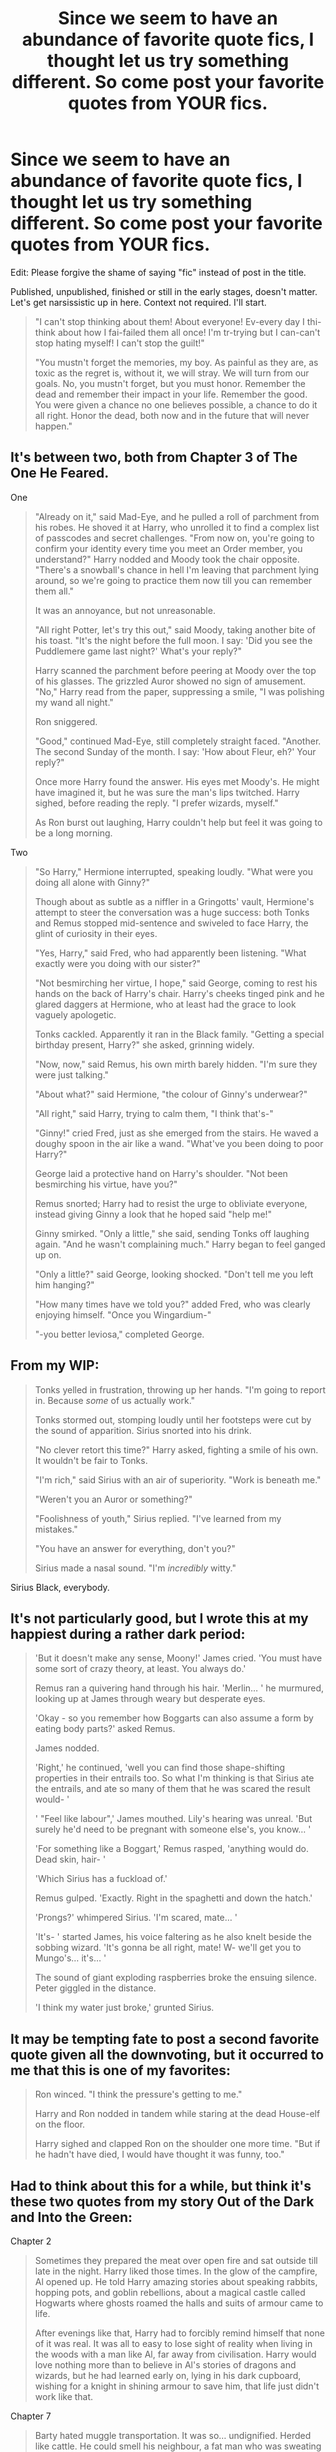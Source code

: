 #+TITLE: Since we seem to have an abundance of favorite quote fics, I thought let us try something different. So come post your favorite quotes from YOUR fics.

* Since we seem to have an abundance of favorite quote fics, I thought let us try something different. So come post your favorite quotes from YOUR fics.
:PROPERTIES:
:Author: Waycreepedout
:Score: 13
:DateUnix: 1479657658.0
:DateShort: 2016-Nov-20
:FlairText: Discussion
:END:
Edit: Please forgive the shame of saying "fic" instead of post in the title.

Published, unpublished, finished or still in the early stages, doesn't matter. Let's get narsissistic up in here. Context not required. I'll start.

#+begin_quote
  "I can't stop thinking about them! About everyone! Ev-every day I thi-think about how I fai-failed them all once! I'm tr-trying but I can-can't stop hating myself! I can't stop the guilt!"

  "You mustn't forget the memories, my boy. As painful as they are, as toxic as the regret is, without it, we will stray. We will turn from our goals. No, you mustn't forget, but you must honor. Remember the dead and remember their impact in your life. Remember the good. You were given a chance no one believes possible, a chance to do it all right. Honor the dead, both now and in the future that will never happen."
#+end_quote


** It's between two, both from Chapter 3 of The One He Feared.

One

#+begin_quote
  "Already on it," said Mad-Eye, and he pulled a roll of parchment from his robes. He shoved it at Harry, who unrolled it to find a complex list of passcodes and secret challenges. "From now on, you're going to confirm your identity every time you meet an Order member, you understand?" Harry nodded and Moody took the chair opposite. "There's a snowball's chance in hell I'm leaving that parchment lying around, so we're going to practice them now till you can remember them all."

  It was an annoyance, but not unreasonable.

  "All right Potter, let's try this out," said Moody, taking another bite of his toast. "It's the night before the full moon. I say: 'Did you see the Puddlemere game last night?' What's your reply?"

  Harry scanned the parchment before peering at Moody over the top of his glasses. The grizzled Auror showed no sign of amusement. "No," Harry read from the paper, suppressing a smile, "I was polishing my wand all night."

  Ron sniggered.

  "Good," continued Mad-Eye, still completely straight faced. "Another. The second Sunday of the month. I say: 'How about Fleur, eh?' Your reply?"

  Once more Harry found the answer. His eyes met Moody's. He might have imagined it, but he was sure the man's lips twitched. Harry sighed, before reading the reply. "I prefer wizards, myself."

  As Ron burst out laughing, Harry couldn't help but feel it was going to be a long morning.
#+end_quote

Two

#+begin_quote
  "So Harry," Hermione interrupted, speaking loudly. "What were you doing all alone with Ginny?"

  Though about as subtle as a niffler in a Gringotts' vault, Hermione's attempt to steer the conversation was a huge success: both Tonks and Remus stopped mid-sentence and swiveled to face Harry, the glint of curiosity in their eyes.

  "Yes, Harry," said Fred, who had apparently been listening. "What exactly were you doing with our sister?"

  "Not besmirching her virtue, I hope," said George, coming to rest his hands on the back of Harry's chair. Harry's cheeks tinged pink and he glared daggers at Hermione, who at least had the grace to look vaguely apologetic.

  Tonks cackled. Apparently it ran in the Black family. "Getting a special birthday present, Harry?" she asked, grinning widely.

  "Now, now," said Remus, his own mirth barely hidden. "I'm sure they were just talking."

  "About what?" said Hermione, "the colour of Ginny's underwear?"

  "All right," said Harry, trying to calm them, "I think that's-"

  "Ginny!" cried Fred, just as she emerged from the stairs. He waved a doughy spoon in the air like a wand. "What've you been doing to poor Harry?"

  George laid a protective hand on Harry's shoulder. "Not been besmirching his virtue, have you?"

  Remus snorted; Harry had to resist the urge to obliviate everyone, instead giving Ginny a look that he hoped said "help me!"

  Ginny smirked. "Only a little," she said, sending Tonks off laughing again. "And he wasn't complaining much." Harry began to feel ganged up on.

  "Only a little?" said George, looking shocked. "Don't tell me you left him hanging?"

  "How many times have we told you?" added Fred, who was clearly enjoying himself. "Once you Wingardium-"

  "-you better leviosa," completed George.
#+end_quote
:PROPERTIES:
:Author: Taure
:Score: 11
:DateUnix: 1479662762.0
:DateShort: 2016-Nov-20
:END:


** From my WIP:

#+begin_quote
  Tonks yelled in frustration, throwing up her hands. "I'm going to report in. Because /some/ of us actually work."

  Tonks stormed out, stomping loudly until her footsteps were cut by the sound of apparition. Sirius snorted into his drink.

  "No clever retort this time?" Harry asked, fighting a smile of his own. It wouldn't be fair to Tonks.

  "I'm rich," said Sirius with an air of superiority. "Work is beneath me."

  "Weren't you an Auror or something?"

  "Foolishness of youth," Sirius replied. "I've learned from my mistakes."

  "You have an answer for everything, don't you?"

  Sirius made a nasal sound. "I'm /incredibly/ witty."
#+end_quote

Sirius Black, everybody.
:PROPERTIES:
:Author: ScottPress
:Score: 3
:DateUnix: 1479712802.0
:DateShort: 2016-Nov-21
:END:


** It's not particularly good, but I wrote this at my happiest during a rather dark period:

#+begin_quote
  'But it doesn't make any sense, Moony!' James cried. 'You must have some sort of crazy theory, at least. You always do.'

  Remus ran a quivering hand through his hair. 'Merlin... ' he murmured, looking up at James through weary but desperate eyes.

  'Okay - so you remember how Boggarts can also assume a form by eating body parts?' asked Remus.

  James nodded.

  'Right,' he continued, 'well you can find those shape-shifting properties in their entrails too. So what I'm thinking is that Sirius ate the entrails, and ate so many of them that he was scared the result would- '

  ' "Feel like labour",' James mouthed. Lily's hearing was unreal. 'But surely he'd need to be pregnant with someone else's, you know... '

  'For something like a Boggart,' Remus rasped, 'anything would do. Dead skin, hair- '

  'Which Sirius has a fuckload of.'

  Remus gulped. 'Exactly. Right in the spaghetti and down the hatch.'

  'Prongs?' whimpered Sirius. 'I'm scared, mate... '

  'It's- ' started James, his voice faltering as he also knelt beside the sobbing wizard. 'It's gonna be all right, mate! W- we'll get you to Mungo's... it's... '

  The sound of giant exploding raspberries broke the ensuing silence. Peter giggled in the distance.

  'I think my water just broke,' grunted Sirius.
#+end_quote
:PROPERTIES:
:Author: Ihateseatbelts
:Score: 3
:DateUnix: 1479730370.0
:DateShort: 2016-Nov-21
:END:


** It may be tempting fate to post a second favorite quote given all the downvoting, but it occurred to me that this is one of my favorites:

#+begin_quote
  Ron winced. "I think the pressure's getting to me."

  Harry and Ron nodded in tandem while staring at the dead House-elf on the floor.

  Harry sighed and clapped Ron on the shoulder one more time. "But if he hadn't have died, I would have thought it was funny, too."
#+end_quote
:PROPERTIES:
:Author: wordhammer
:Score: 3
:DateUnix: 1479679151.0
:DateShort: 2016-Nov-21
:END:


** Had to think about this for a while, but think it's these two quotes from my story Out of the Dark and Into the Green:

Chapter 2

#+begin_quote
  Sometimes they prepared the meat over open fire and sat outside till late in the night. Harry liked those times. In the glow of the campfire, Al opened up. He told Harry amazing stories about speaking rabbits, hopping pots, and goblin rebellions, about a magical castle called Hogwarts where ghosts roamed the halls and suits of armour came to life.

  After evenings like that, Harry had to forcibly remind himself that none of it was real. It was all to easy to lose sight of reality when living in the woods with a man like Al, far away from civilisation. Harry would love nothing more than to believe in Al's stories of dragons and wizards, but he had learned early on, lying in his dark cupboard, wishing for a knight in shining armour to save him, that life just didn't work like that.
#+end_quote

Chapter 7

#+begin_quote
  Barty hated muggle transportation. It was so... undignified. Herded like cattle. He could smell his neighbour, a fat man who was sweating like he'd just won a Quidditch match.

  The woman opposite him was once again blowing her nose.

  Merlin.

  He just wanted to grab his wand and hex the stupid thing off.

  But he couldn't. No, no, no. He had to behave unassumingly. Couldn't have anyone becoming suspicious.

  The fat man took a bite of some sort of sandwich (muggle sandwich, surely disgusting) and chewed open mouthed, behaving like the animal he was.

  If his Lord could see him now, see what his most devoted, most faithful follower was enduring for him... oooh... he would shower him in praise, reward him for his endurance.

  Muggles. Simply disgusting. He would love to blow up the train, a little brain matter here, a few intestines there... that was art, that was all they were good for.

  He sniggered, and the disgusting, coughing, wheezing woman shot him a disturbed glance.

  Oh if she knew, if only she knew...
#+end_quote

Edit: formatting
:PROPERTIES:
:Author: cheo_
:Score: 4
:DateUnix: 1479693501.0
:DateShort: 2016-Nov-21
:END:


** Oh, this one is pretty easy for me.

#+begin_quote
  "Drom!" Sirius says again as he comes towards them, and he hugs her tightly before he looks to Ted. "And you must be the husband who saved her from that family of hers!"

  "My knight in argyle socks," Drom agrees fondly, and Sirius shakes Ted's hand, patting his shoulder.
#+end_quote

From [[http://archiveofourown.org/works/6840169][The Serpent's Gaze: Betting On Blood.]]
:PROPERTIES:
:Score: 5
:DateUnix: 1479658567.0
:DateShort: 2016-Nov-20
:END:


** Well, for one liners there is only one text I can refer to. Choosing the best one is a littler harder.

#+begin_quote
  John Solart had seen his death approaching quite a few times. Most of the times it had been old age or a well-placed curse from some pissed wand-waver. A couple of times he'd finished himself off just to get it over with. Then there was that memorable time when a man dressed up as Bugs Bunny had sliced his neck. He'd never seen it coming and to this day had no idea why it had happened.
#+end_quote

Another from the same chapter:

#+begin_quote
  Sooner or later they'd wear him down. John pondered briefly if publicly comparing the current Dark Lord -hopeful to a troll ballerina with a homoerotic passion for dresses had been a bad idea in the end.

  ... "Oh, lovely, the ballerina is here! I've been waiting!" John yelled, sending a blindingly powerful spell at the new arrival. The spell sapped nearly all of his remaining power but was well worth it. The Dark Lord was wholly incapable of casting a shield strong enough to hold the spell. As the spell hit his midsection the Dark Lord's eyes went wide from fear of being blasted to orbit and then even wider from surprise when his outfit transfigured to a pink tutu, complete with matching ballet shoes.
#+end_quote

linkffn(The Life And Times of John Solart)
:PROPERTIES:
:Author: aapoalas
:Score: 2
:DateUnix: 1479676935.0
:DateShort: 2016-Nov-21
:END:


** /“Sometimes, sacrifices have to be made.”/

For those who want context:

Original story, a natural-born mage gets his power sealed and then is given a replacement by someone who does not want the guy powerless. He awakens the new magic he has in a fight against someone who is trying to push him to his limits to see if what he has is a specific kind of magic that's ... well, bad. It actually is that very thing, and it reacts very badly with the magic he already has (think matter--antimatter but for magic), leaving him basically a tickling time bomb that's producing smaller explosions occasionally and at one point will make a bigger one and devastate everything around it.

He abandons his companions in a fairly cowardly way, and tries to get through the frontier that's a distance away to a place where there are only enemies so that his death would at least mean something, as the only people who might have the potential to save him he no longer trusts. One of his companions catches up to him and tries to convince him to go back, and those are the words he says to said companion once he runs out of real arguments.
:PROPERTIES:
:Author: Kazeto
:Score: 2
:DateUnix: 1479682556.0
:DateShort: 2016-Nov-21
:END:


** These are from a so-far unpublished/unfinished doc in working on (Non-Magical college AU), there's two lines that for some reason I just adore:

#+begin_quote
  "I'm sorry I kissed you," he frowned, "No I'm not. But I am. Because we WERE really drunk. And I wanted to kiss you for ages. Years. And I didn't want to be drunk when I did." He refused to look at her, instead confessing this to her kettle.
#+end_quote

And

#+begin_quote
  "It's hard to feel sexy when you're busy being the leading expert on twatish behaviour."
#+end_quote
:PROPERTIES:
:Author: PieceOfCait
:Score: 2
:DateUnix: 1479735356.0
:DateShort: 2016-Nov-21
:END:


** It's from a novel I'm working on... cheating, I know. :)

Alexander paused mid-step and sighed, his grey eyes locked onto his brother's bright blue eyes. “I was 7 and Patty was 8,” he said as he shifted towards the bed, dropping onto it with all of his weight, which wasn't much. “Mum took us to a small restaurant with a few of her work friends and I really needed to pee, but she wouldn't let me go -- I was always a fidgety child, I guess. She assumed I was having one of my moments and held me there.

“I tried to hold it, but I couldn't. The moment I felt the warmth I started to cry out and stop it, but it was far too late... it just kept coming,” he paused and refused to meet his brother's eyes. “Worst day of my life, I reckon. Everyone laughed when they realised I had wet my pants, but I tried to brave face it until I could get away. Didn't take long.”

“You pissed your pants?”

“As I was saying,” muttered Alex. “I ran off to the bathroom and Patrick followed. He was... shocked, I guess. He didn't even hesitate or laugh, he just unbuckled my belt and took off my trousers, ignoring the urine that was going slowly down my leg. He grabbed a handful of loo paper, dabbed it in water, and began wiping my legs. He did this and then took of my pants and did the same action.”

Alex clenched his eyes shut. “He picked them up and threw them in his brand-new school bag and gave me the tightest hug he could give. He took of his shoes and socks and then his shorts and put them on me. The git actually walked out into the restaurant in nothing but his pants, grasping my hand, an expression on his face just daring anyone to laugh.

Tears slowly dripped down Alex's cheeks, despite his eyes being clenched shut. “He was always there for me. Whenever I was hungry he'd always have a treat stashed away. If I didn't want to eat my carrots he'd sneak them from my plate and then give me his potatoes. When I was scared he'd lift his blanket and invite me into his bed. There was so many things that he did because he really loved me.”

“After he... left, I had to sleep and look at his bed every night. I had to be strong because there was no more Patty to protect me and that destroyed me. For the longest time I slipped into his bed and if I closed my eyes and prayed hard enough, I could feel him there. Mum never got rid of his stuff... I was thankful for that, but dad wanted to because he said I needed to move on. Dad always gave into mum's word, though. Never did he argue with her. Only Patty could stand his ground and get mum to do what he needed...”

Small context: Alexander's brother, Patrick, died when Alexander was eight. Alex's very closed up about it and he sits down and shares a memory with his adoptive brother, who is a lot like Patrick in many aspects, just a little more jokey about life instead of serious. I think it's a very powerful scene and it's probably the best thing I have ever written. (ignore the errors, it's a rough draft).
:PROPERTIES:
:Author: ModernDayWeeaboo
:Score: 2
:DateUnix: 1479785662.0
:DateShort: 2016-Nov-22
:END:


** I always liked this:

#+begin_quote
  in the infinitesimal pause that accompanied the change from offensive to defensive spell, Sirius made the second worst decision of his life.
#+end_quote

and this:

#+begin_quote
  She does not have eyes or ears as you or I would understand them, yet she sees and hears. She cannot interfere, she can only observe - and she has indeed observed much over the last century and three-quarters. She does not remember, but nor does she forget. She does not follow the passage of time, yet knows it is on a day at the very end of June, that Sirius Black comes home, riding a hippogriff like a wizarding Lone Ranger. Beneath his torn and dirty robe he wears the pallor of incarceration, grief and fear. There is a bounty on his head and he has run out of places to hide. He knows he will be safe here, but he also knows that the price of safety is high, and all it buys is time.
#+end_quote

edit: Just out of interest, why is this being downvoted? Is it really that bad?

I'd better get me coat.
:PROPERTIES:
:Author: booksandpots
:Score: 5
:DateUnix: 1479659913.0
:DateShort: 2016-Nov-20
:END:


** "I've learned this year that Hufflepuff is a most undervalued house. They are unjustly seen as the castoffs who didn't qualify for any of the 'better' houses. In truth their loyalty is a trait of tremendous value, and I wouldn't care to trade it for wit, courage, or ambition." Tamblin Demosthene and the Artiste's Alcove

"By the way, do you think the most powerful wizard in the world really had no idea what would happen when Voldemort went to kill the Potters?" He seemed to consider this for a moment and then shrugged. "See you tomorrow, Tamblin." Tamblin Demosthene and the Harlequin Accord

[[/spoiler]["It's not my mother, Tamblin. /It's yours/."]] Tamblin Demosthene and the Unwanted Remembrance

"It was... very... /thorough/..." Tamblin Demosthene and the Narrow Ground

"I want their families begging for scraps of food by the end of the month. Find everyone who has worked for them or does work for them, buy out their leases, evict them onto the streets. Find every business they make money on and sink it. Burn them to the ground if you have to. I don't care about legal, I don't care about humane, and I don't care about moral. Get. It. Done." Tamblin Demosthene and the Empty Places
:PROPERTIES:
:Author: Tlalcopan
:Score: 3
:DateUnix: 1479669801.0
:DateShort: 2016-Nov-20
:END:


** u/wordhammer:
#+begin_quote
  As they rose to exit, the door opened in front of them. Harry pulled Luna behind the open door and they both held back a gasp when two men entered the room wearing black cloaks and white masks.

  The two Death Eaters took a look around the room, but Harry and Luna had applied their Notice-Me-Nots by then. Thus the squat man closed the door they were hiding behind without giving them a glance.

  After a moment, the taller man said, "He's not here, either. Guess this kid don't care so much for Black as we thought, eh?"

  The other one replied, "Cor, bloody well right, eh? Remind us never to expect the young relatives to rush to help, if we're 'avin' a crisis. This latest generation can't be arsed! 'Oh, me bruvvers hanging over a chasm? I'd best wash behind me ears and shine me boots so I'll looks extra special when I goes to save him!' You know he's a poufter, besides."

  Seeing him lurch forward, Luna tapped Harry with her wand, wrapping a conjured towel around his mouth.

  The taller cloaked figure replied, "Hang on. You're saying that this Potter digs in the boy's garden?"

  The squat one nodded, adding, "Heard his dates all end up in tears. How do you suppose that happens?"

  Luna followed up with a binding spell- silken ropes wrapped around Harry's arms, forcing his wand away from aiming at the shorter masked man.

  The tall Death Eater continued to stroll on, as oblivious as his companion to Harry and Luna's presence. He shook his head and said, "Blimey. I never knew."

  "It's a sad, sad state of affairs, chum. Erases all doubt as to who deserves to run this clockworks though, dunnit?"

  "Strewth."

  Finally, Luna hit Harry with a leg-locker curse, and then grabbed hold of the binding ropes before he could topple forward.

  She waited until the two men had crossed to exit the room and sealed the door behind them before cancelling Harry's bindings.

  Harry whirled to face Luna, his skin flushed with anger. He pointed an accusing finger toward her. "Yoooouuuuuu!"

  Undaunted, Luna said, "Harry, are we here to save Sirius and Hermione or your pride?"

  He spat out a counter-question; "If I said 'my pride', what would you do?"

  "Oh, I would still try to help. I just thought that you had different goals in mind."
#+end_quote
:PROPERTIES:
:Author: wordhammer
:Score: 3
:DateUnix: 1479670559.0
:DateShort: 2016-Nov-20
:END:


** From [[https://www.fanfiction.net/s/11773877/1/The-Dark-Lord-Never-Died]["The Dark Lord Never Died"]]:

#+begin_quote
  “No plan survives contact with the snorkack!” Luna said. “But we still make plans to catch one each summer!”

  “But not on the street,” Hermione said. Her future wouldn't be planned while dodging inebriated wizards.

  “Some of our best plans were made in the middle of the road!” Luna said, beaming. “Though it was a tad difficult to take the sketches on the cobblestones home. We managed, but some Auror fell in the hole before we could fill it.”
#+end_quote
:PROPERTIES:
:Author: Starfox5
:Score: 3
:DateUnix: 1479658080.0
:DateShort: 2016-Nov-20
:END:


** u/deleted:
#+begin_quote
  Silencing charms shorted out the map projection, then failed, turning her office into the disco rave from hell -- five centuries before they'd invented disco or raves. Fortunately, a quick /reducto/ served as an improvised silencing charm.
#+end_quote

And it's permanent.

linkffn(The Trace by dhasenan)
:PROPERTIES:
:Score: 2
:DateUnix: 1479674786.0
:DateShort: 2016-Nov-21
:END:

*** [[http://www.fanfiction.net/s/11234854/1/][*/The Trace/*]] by [[https://www.fanfiction.net/u/2605927/dhasenan][/dhasenan/]]

#+begin_quote
  Simple concepts never have a straightforward execution.
#+end_quote

^{/Site/: [[http://www.fanfiction.net/][fanfiction.net]] *|* /Category/: Harry Potter *|* /Rated/: Fiction K *|* /Words/: 1,155 *|* /Reviews/: 1 *|* /Published/: 5/7/2015 *|* /Status/: Complete *|* /id/: 11234854 *|* /Language/: English *|* /Genre/: Humor *|* /Download/: [[http://www.ff2ebook.com/old/ffn-bot/index.php?id=11234854&source=ff&filetype=epub][EPUB]] or [[http://www.ff2ebook.com/old/ffn-bot/index.php?id=11234854&source=ff&filetype=mobi][MOBI]]}

--------------

*FanfictionBot*^{1.4.0} *|* [[[https://github.com/tusing/reddit-ffn-bot/wiki/Usage][Usage]]] | [[[https://github.com/tusing/reddit-ffn-bot/wiki/Changelog][Changelog]]] | [[[https://github.com/tusing/reddit-ffn-bot/issues/][Issues]]] | [[[https://github.com/tusing/reddit-ffn-bot/][GitHub]]] | [[[https://www.reddit.com/message/compose?to=tusing][Contact]]]

^{/New in this version: Slim recommendations using/ ffnbot!slim! /Thread recommendations using/ linksub(thread_id)!}
:PROPERTIES:
:Author: FanfictionBot
:Score: 1
:DateUnix: 1479674826.0
:DateShort: 2016-Nov-21
:END:


** From chapter 3 of my humour fic, [[https://www.fanfiction.net/s/9121877/1/Midnight-Blues][Midnight Blues]]:

#+begin_quote
  ...But nothing can truly prepare you for a situation like this. As I find myself subjected to the highly personal and deeply scarring recording of my two best friends shagging on what was apparently supposed to be a videotape of a /holocaust/ film, I am forced to admit two things. One: I will never, /ever/ be clean again. Two: Hermione has a really nice arse.
#+end_quote

And from my HP/Witcher crossover fic, [[https://www.fanfiction.net/s/11804414/1/The-Lesser-Kindness][The Lesser Kindness]]:

#+begin_quote
  "It is really quite an amazing thing when you think about it. Anything you wish for, granted. Just like that," the soldier was remarking. "I always thought djinn were just stories my grandmum told me."

  "It's precisely for that reason why they're so dangerous," reminded Hermione, "the wrong kind of wish can topple nations."

  Harry barked out a laugh, reminded of his adventure with Ron, the Wolf School witcher, and the unlucky dryad who ardently wished for the fall of Cintra. As if sensing his master's glee, Sleipnir whickered softly, in a way that sounded oddly reminiscent of a chuckle. Unlike his steed, all three of Harry's companions stared at him with varying degrees of confusion, from a squint of the eyes to a quirk of the eyebrows, and everything in between.

  "My personal experience with wishes," Harry replied, providing explanation for his outburst, "is that it tends to be a sword that only cuts the user."

  "Another reason to be careful," agreed Hermione. "Djinn tend to deal in absolutes: if you don't tell them exactly what you want, exactly the way you want it, then expect a prank that goes anywhere from mildly mischievous, to practically lethal."

  "Still, the lure of getting anything you wish for... it's a hell of a lure."

  Hermione smiled knowingly. "Why, you seem rather wistful, Longbottom. Is there any particular wish you'd like to have granted?"

  "Oh, what? I don't... I'm not... hrmm..." Neville stumbled over his words, and quickly petered out to silence.

  Hermione shrugged carelessly. "You simply keep mentioning it; what are we supposed to think?"

  "Well, I mean I /have/ wishes. Don't we all?"

  "Of course," said Hermione, "but I didn't ask you if you had wishes, I asked you if you had a wish in particular."

  "I... well, I..." said the soldier meekly, and Harry had to stifle his laughter at the sheer absurdity of the situation. This man was a hardened soldier, one who had seen a lot of combat to have been appointed to the Redanian Special Task Force, and here he was, being made to act like a bashful schoolchild by a slip of a woman, and an elf to boot.

  "Fine. Master Witcher?"

  "Yes, Madame Sorceress?"

  "Have you anything to wish for?"

  "A pair of socks that always stay dry, and boots that never wear," Harry replied, ever the picture of ultimate practicality.

  He faced a blank stare from the sorceress. "Really. Socks and boots. That's what you'd spend your wishes on," she repeated dully.
#+end_quote
:PROPERTIES:
:Author: Zeitgeist84
:Score: 2
:DateUnix: 1479691174.0
:DateShort: 2016-Nov-21
:END:


** Millicent Bulstrode and Dudley Dursley meet up in the safe house:

#+begin_quote
  Their first time was sweaty, fumbling and rather short. But as they lay side by side they both agreed that it had been a) literally fucking brilliant, b) they had much to learn about this, c) more practice would help immensely and finally d) that they didn't have any pressing matters right now, so the additional practice should start right now.
#+end_quote

linkao3(817947) [[http://archiveofourown.org/works/817947][Do Pass Go]]
:PROPERTIES:
:Author: nothorse
:Score: 2
:DateUnix: 1479666183.0
:DateShort: 2016-Nov-20
:END:

*** [[http://archiveofourown.org/works/817947][*/Do Pass Go/*]] by [[http://www.archiveofourown.org/users/nothorse/pseuds/nothorse][/nothorse/]]

#+begin_quote
  When Millicent Bulstrode had to run from Hogwarts in her seventh year, she would never have dreamed where she would end up -- and with whom. Written for HP_Beholder, 2013 edition.
#+end_quote

^{/Site/: [[http://www.archiveofourown.org/][Archive of Our Own]] *|* /Fandom/: Harry Potter - J. K. Rowling *|* /Published/: 2013-05-26 *|* /Completed/: 2013-05-26 *|* /Words/: 5236 *|* /Chapters/: 9/9 *|* /Comments/: 20 *|* /Kudos/: 25 *|* /Bookmarks/: 7 *|* /Hits/: 614 *|* /ID/: 817947 *|* /Download/: [[http://archiveofourown.org/downloads/no/nothorse/817947/Do%20Pass%20Go.epub?updated_at=1387267120][EPUB]] or [[http://archiveofourown.org/downloads/no/nothorse/817947/Do%20Pass%20Go.mobi?updated_at=1387267120][MOBI]]}

--------------

*FanfictionBot*^{1.4.0} *|* [[[https://github.com/tusing/reddit-ffn-bot/wiki/Usage][Usage]]] | [[[https://github.com/tusing/reddit-ffn-bot/wiki/Changelog][Changelog]]] | [[[https://github.com/tusing/reddit-ffn-bot/issues/][Issues]]] | [[[https://github.com/tusing/reddit-ffn-bot/][GitHub]]] | [[[https://www.reddit.com/message/compose?to=tusing][Contact]]]

^{/New in this version: Slim recommendations using/ ffnbot!slim! /Thread recommendations using/ linksub(thread_id)!}
:PROPERTIES:
:Author: FanfictionBot
:Score: 1
:DateUnix: 1479666203.0
:DateShort: 2016-Nov-20
:END:


** Alright, well. It's not the usual type of fic you see on this sub, but I'm proud of it, so here.

#+begin_quote
  “Research methods, right?”

  Pansy frowned, blinked, reminded herself that she was a /Parkinson/ for gods sakes and she did not gawk or stutter. “Yeah, actually. Are you... are you in that class?”

  “Mm, no, but a good friend is.” The woman paused, seemingly deciding if she was going to say more. “Harry? Messy black hair, glasses, ridiculous scar-”

  “Oh my god he is such a-” Pansy paused, watching the frown crease over the other girl's forehead, and decided to change course. “I don't really know him.” She decided instead. In fact, she /did/ know Harry “look at how /stunning/ I am” Potter. The asshole from the lacrosse team who everyone adored with some orphan sob-story that related to the scar that covered half his forehead. He had made quick enemies with her on-again, off-again boyfriend -- or whatever you call someone who you sleep with when you're both drunk and pent up - and if she had to listen to one more goddamn word about “fucking Potter he thinks he's so great just because he's fast and Pansy did you see the atrocious jeans he was wearing at that party and can you /believe/ he drinks /Pabst/ like some common barbarian-” she was probably going to shoot someone.
#+end_quote

linkao3(7732879)
:PROPERTIES:
:Author: knittingyogi
:Score: 2
:DateUnix: 1479671210.0
:DateShort: 2016-Nov-20
:END:

*** [[http://archiveofourown.org/works/7732879][*/Off Course/*]] by [[http://www.archiveofourown.org/users/hexmionegranger/pseuds/hexmionegranger][/hexmionegranger/]]

#+begin_quote
  Modern, non-magical, university AU. Pansy Parkinson is just fine, thank you very much, finishing up her degree with her best friend and mostly-boyfriend and no, she is not thinking about a certain pair of dark brown eyes and making a total fool of herself in the process. Unfortunately, Pansy Parkinson's year is about to go wildly off course.
#+end_quote

^{/Site/: [[http://www.archiveofourown.org/][Archive of Our Own]] *|* /Fandom/: Harry Potter - J. K. Rowling *|* /Published/: 2016-08-10 *|* /Words/: 7123 *|* /Chapters/: 1/1 *|* /Comments/: 15 *|* /Kudos/: 98 *|* /Bookmarks/: 16 *|* /Hits/: 927 *|* /ID/: 7732879 *|* /Download/: [[http://archiveofourown.org/downloads/he/hexmionegranger/7732879/Off%20Course.epub?updated_at=1478094413][EPUB]] or [[http://archiveofourown.org/downloads/he/hexmionegranger/7732879/Off%20Course.mobi?updated_at=1478094413][MOBI]]}

--------------

*FanfictionBot*^{1.4.0} *|* [[[https://github.com/tusing/reddit-ffn-bot/wiki/Usage][Usage]]] | [[[https://github.com/tusing/reddit-ffn-bot/wiki/Changelog][Changelog]]] | [[[https://github.com/tusing/reddit-ffn-bot/issues/][Issues]]] | [[[https://github.com/tusing/reddit-ffn-bot/][GitHub]]] | [[[https://www.reddit.com/message/compose?to=tusing][Contact]]]

^{/New in this version: Slim recommendations using/ ffnbot!slim! /Thread recommendations using/ linksub(thread_id)!}
:PROPERTIES:
:Author: FanfictionBot
:Score: 1
:DateUnix: 1479671231.0
:DateShort: 2016-Nov-20
:END:


** "Granted his problems were often much more serious than the average person's, but that is no reason to become self-involved."

[[https://m.fanfiction.net/s/2954601/1/Taking-Control][Taking Control]]
:PROPERTIES:
:Author: J4mesEvans
:Score: 1
:DateUnix: 1479670936.0
:DateShort: 2016-Nov-20
:END:


** u/SoulxxBondz:
#+begin_quote
  I suppose I was preoccupied by the voice screaming in my head 'Harry is crunchy and tastes good with ketchup'!
#+end_quote

Hermione Granger, Chapter 26 of "The Ilvermorny Champion"

linkao3(7478121)
:PROPERTIES:
:Author: SoulxxBondz
:Score: 0
:DateUnix: 1479680575.0
:DateShort: 2016-Nov-21
:END:

*** [[http://archiveofourown.org/works/7478121][*/The Ilvermorny Champion/*]] by [[http://www.archiveofourown.org/users/FurySerenity/pseuds/FurySerenity][/FurySerenity/]]

#+begin_quote
  Instead of Durmstrang Academy, Ilvermorny School of Witchcraft and Wizardry was invited to take part in the 1994 Triwizard Tournament. When Ilvermorny arrives at Hogwarts, Albus Dumbledore is shocked to see the long-thought-dead Harry and Lily Potter appear, as well as the missing Sirius Black and Remus Lupin. This has certainly thrown a wrench in his plans!
#+end_quote

^{/Site/: [[http://www.archiveofourown.org/][Archive of Our Own]] *|* /Fandom/: Harry Potter - J. K. Rowling *|* /Published/: 2016-07-13 *|* /Updated/: 2016-08-27 *|* /Words/: 352486 *|* /Chapters/: 61/? *|* /Comments/: 438 *|* /Kudos/: 523 *|* /Bookmarks/: 158 *|* /Hits/: 33066 *|* /ID/: 7478121 *|* /Download/: [[http://archiveofourown.org/downloads/Fu/FurySerenity/7478121/The%20Ilvermorny%20Champion.epub?updated_at=1472695958][EPUB]] or [[http://archiveofourown.org/downloads/Fu/FurySerenity/7478121/The%20Ilvermorny%20Champion.mobi?updated_at=1472695958][MOBI]]}

--------------

*FanfictionBot*^{1.4.0} *|* [[[https://github.com/tusing/reddit-ffn-bot/wiki/Usage][Usage]]] | [[[https://github.com/tusing/reddit-ffn-bot/wiki/Changelog][Changelog]]] | [[[https://github.com/tusing/reddit-ffn-bot/issues/][Issues]]] | [[[https://github.com/tusing/reddit-ffn-bot/][GitHub]]] | [[[https://www.reddit.com/message/compose?to=tusing][Contact]]]

^{/New in this version: Slim recommendations using/ ffnbot!slim! /Thread recommendations using/ linksub(thread_id)!}
:PROPERTIES:
:Author: FanfictionBot
:Score: 1
:DateUnix: 1479680578.0
:DateShort: 2016-Nov-21
:END:

